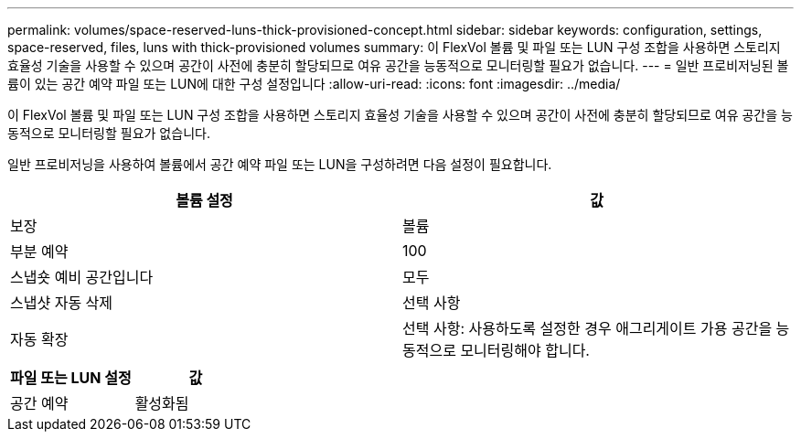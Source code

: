 ---
permalink: volumes/space-reserved-luns-thick-provisioned-concept.html 
sidebar: sidebar 
keywords: configuration, settings, space-reserved, files, luns with thick-provisioned volumes 
summary: 이 FlexVol 볼륨 및 파일 또는 LUN 구성 조합을 사용하면 스토리지 효율성 기술을 사용할 수 있으며 공간이 사전에 충분히 할당되므로 여유 공간을 능동적으로 모니터링할 필요가 없습니다. 
---
= 일반 프로비저닝된 볼륨이 있는 공간 예약 파일 또는 LUN에 대한 구성 설정입니다
:allow-uri-read: 
:icons: font
:imagesdir: ../media/


[role="lead"]
이 FlexVol 볼륨 및 파일 또는 LUN 구성 조합을 사용하면 스토리지 효율성 기술을 사용할 수 있으며 공간이 사전에 충분히 할당되므로 여유 공간을 능동적으로 모니터링할 필요가 없습니다.

일반 프로비저닝을 사용하여 볼륨에서 공간 예약 파일 또는 LUN을 구성하려면 다음 설정이 필요합니다.

[cols="2*"]
|===
| 볼륨 설정 | 값 


 a| 
보장
 a| 
볼륨



 a| 
부분 예약
 a| 
100



 a| 
스냅숏 예비 공간입니다
 a| 
모두



 a| 
스냅샷 자동 삭제
 a| 
선택 사항



 a| 
자동 확장
 a| 
선택 사항: 사용하도록 설정한 경우 애그리게이트 가용 공간을 능동적으로 모니터링해야 합니다.

|===
[cols="2*"]
|===
| 파일 또는 LUN 설정 | 값 


 a| 
공간 예약
 a| 
활성화됨

|===